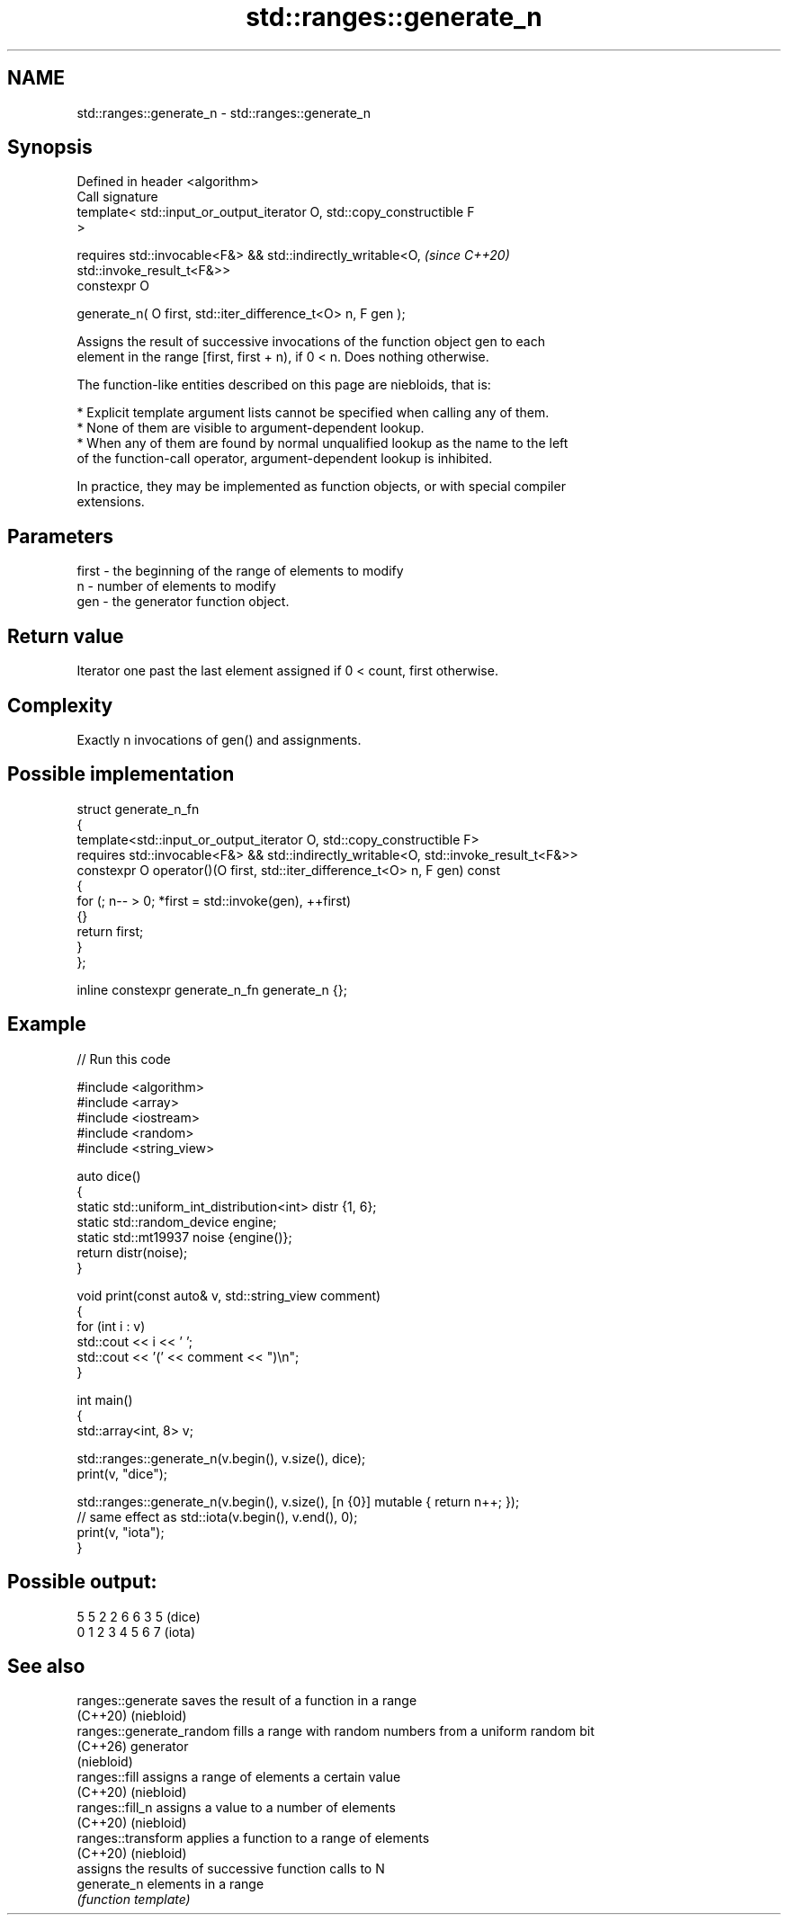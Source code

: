 .TH std::ranges::generate_n 3 "2024.06.10" "http://cppreference.com" "C++ Standard Libary"
.SH NAME
std::ranges::generate_n \- std::ranges::generate_n

.SH Synopsis
   Defined in header <algorithm>
   Call signature
   template< std::input_or_output_iterator O, std::copy_constructible F
   >

   requires std::invocable<F&> && std::indirectly_writable<O,             \fI(since C++20)\fP
   std::invoke_result_t<F&>>
   constexpr O

       generate_n( O first, std::iter_difference_t<O> n, F gen );

   Assigns the result of successive invocations of the function object gen to each
   element in the range [first, first + n), if 0 < n. Does nothing otherwise.

   The function-like entities described on this page are niebloids, that is:

     * Explicit template argument lists cannot be specified when calling any of them.
     * None of them are visible to argument-dependent lookup.
     * When any of them are found by normal unqualified lookup as the name to the left
       of the function-call operator, argument-dependent lookup is inhibited.

   In practice, they may be implemented as function objects, or with special compiler
   extensions.

.SH Parameters

   first - the beginning of the range of elements to modify
   n     - number of elements to modify
   gen   - the generator function object.

.SH Return value

   Iterator one past the last element assigned if 0 < count, first otherwise.

.SH Complexity

   Exactly n invocations of gen() and assignments.

.SH Possible implementation

  struct generate_n_fn
  {
      template<std::input_or_output_iterator O, std::copy_constructible F>
      requires std::invocable<F&> && std::indirectly_writable<O, std::invoke_result_t<F&>>
      constexpr O operator()(O first, std::iter_difference_t<O> n, F gen) const
      {
          for (; n-- > 0; *first = std::invoke(gen), ++first)
          {}
          return first;
      }
  };

  inline constexpr generate_n_fn generate_n {};

.SH Example


// Run this code

 #include <algorithm>
 #include <array>
 #include <iostream>
 #include <random>
 #include <string_view>

 auto dice()
 {
     static std::uniform_int_distribution<int> distr {1, 6};
     static std::random_device engine;
     static std::mt19937 noise {engine()};
     return distr(noise);
 }

 void print(const auto& v, std::string_view comment)
 {
     for (int i : v)
         std::cout << i << ' ';
     std::cout << '(' << comment << ")\\n";
 }

 int main()
 {
     std::array<int, 8> v;

     std::ranges::generate_n(v.begin(), v.size(), dice);
     print(v, "dice");

     std::ranges::generate_n(v.begin(), v.size(), [n {0}] mutable { return n++; });
     // same effect as std::iota(v.begin(), v.end(), 0);
     print(v, "iota");
 }

.SH Possible output:

 5 5 2 2 6 6 3 5 (dice)
 0 1 2 3 4 5 6 7 (iota)

.SH See also

   ranges::generate        saves the result of a function in a range
   (C++20)                 (niebloid)
   ranges::generate_random fills a range with random numbers from a uniform random bit
   (C++26)                 generator
                           (niebloid)
   ranges::fill            assigns a range of elements a certain value
   (C++20)                 (niebloid)
   ranges::fill_n          assigns a value to a number of elements
   (C++20)                 (niebloid)
   ranges::transform       applies a function to a range of elements
   (C++20)                 (niebloid)
                           assigns the results of successive function calls to N
   generate_n              elements in a range
                           \fI(function template)\fP
